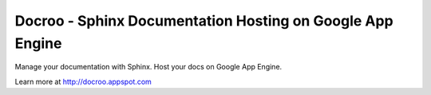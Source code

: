 Docroo - Sphinx Documentation Hosting on Google App Engine
==========================================================

.. image:: https://raw.githubusercontent.com/alteroo/docroo/master/_static/docroo-logo.png

Manage your documentation with Sphinx. Host your docs on Google App Engine.

Learn more at http://docroo.appspot.com
